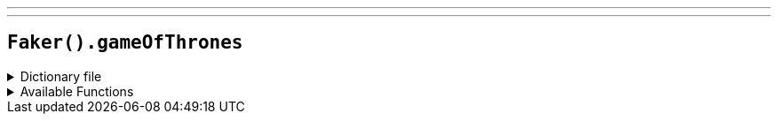 ---
---

== `Faker().gameOfThrones`

.Dictionary file
[%collapsible]
====
[source,kotlin]
----
{% snippet 'provider_game_of_thrones' %}
----
====

.Available Functions
[%collapsible]
====
[source,kotlin]
----
Faker().gameOfThrones.characters() // => Abelar Hightower

Faker().gameOfThrones.houses() // => Flint of Flint's Finger

Faker().gameOfThrones.cities() // => Braavos

Faker().gameOfThrones.quotes() // => There are no heroes...in life, the monsters win.

Faker().gameOfThrones.dragons() // => Drogon
----
====
